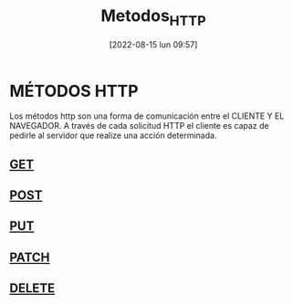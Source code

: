 :PROPERTIES:
:ID:       0d5150d9-3b9d-494f-b4e5-82d106fae9d6
:END:
#+title: Metodos_HTTP
#+date: [2022-08-15 lun 09:57]
*   MÉTODOS HTTP

Los métodos http son una forma de comunicación entre el CLIENTE Y EL NAVEGADOR.
A través de cada solicitud HTTP el cliente es capaz de pedirle al servidor que realize una acción determinada.

**  [[id:da48abc6-b75b-438c-98b4-5189b99af347][GET]]
**  [[id:e6f744d7-94a8-4110-a578-32096b294abf][POST]]
**  [[id:592fda9e-c1dc-4a17-a525-cc4bf7a130cd][PUT]]
**  [[id:6efa74d4-300c-4d7f-9cbc-d4e2006ef566][PATCH]]
**  [[id:5d31eab8-9351-42c7-8a0e-ab363f929964][DELETE]]
